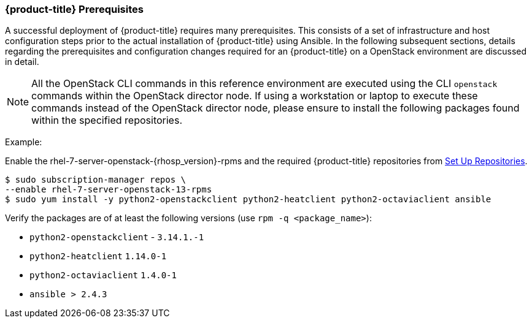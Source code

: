 === {product-title} Prerequisites

A successful deployment of {product-title} requires many prerequisites. This consists of
a set of infrastructure and host configuration steps prior to the actual
installation of {product-title} using Ansible. In the following subsequent sections, details
regarding the prerequisites and configuration changes required for an {product-title} on a
OpenStack environment are discussed in detail.

NOTE: All the OpenStack CLI commands in this reference environment are executed
using the CLI `openstack` commands within the OpenStack director node. If using a
workstation or laptop to execute these commands instead of the OpenStack
director node, please ensure to install the following packages found
within the specified repositories.

Example:

Enable the rhel-7-server-openstack-{rhosp_version}-rpms and the required
{product-title} repositories from
xref:../getting_started/install_openshift.adoc#set-up-repositories[Set Up
Repositories].

----
$ sudo subscription-manager repos \
--enable rhel-7-server-openstack-13-rpms
$ sudo yum install -y python2-openstackclient python2-heatclient python2-octaviaclient ansible
----

Verify the packages are of at least the following versions (use `rpm -q <package_name>`):

* `python2-openstackclient` - `3.14.1.-1`
* `python2-heatclient` `1.14.0-1`
* `python2-octaviaclient` `1.4.0-1`
* `ansible > 2.4.3`

//NOTE: Ansible 2.6 requires `python2-openstacksdk` > 0.12.0 that is not part of
//the {rhel} {rhel_version} distribution.
